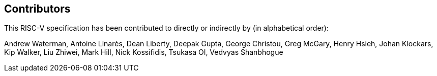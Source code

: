 == Contributors

This RISC-V specification has been contributed to directly or indirectly by (in alphabetical order):

[%hardbreaks]
Andrew Waterman, Antoine Linarès, Dean Liberty, Deepak Gupta, George Christou, Greg McGary, Henry Hsieh, Johan Klockars, Kip Walker, Liu Zhiwei, Mark Hill, Nick Kossifidis, Tsukasa OI, Vedvyas Shanbhogue
